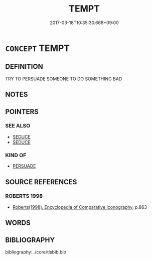 # -*- mode: mandoku-tls-view -*-
#+TITLE: TEMPT
#+DATE: 2017-03-18T10:35:30.668+09:00        
#+STARTUP: content
* =CONCEPT= TEMPT
:PROPERTIES:
:CUSTOM_ID: uuid-58a9785e-4e20-4cd9-b19d-a500114ac7a9
:END:
** DEFINITION

TRY TO PERSUADE SOMEONE TO DO SOMETHING BAD

** NOTES

** POINTERS
*** SEE ALSO
 - [[tls:concept:SEDUCE][SEDUCE]]
 - [[tls:concept:SEDUCE][SEDUCE]]

*** KIND OF
 - [[tls:concept:PERSUADE][PERSUADE]]

** SOURCE REFERENCES
*** ROBERTS 1998
 - [[cite:ROBERTS-1998][Roberts(1998), Encyclopedia of Comparative Iconography]], p.863

** WORDS
   :PROPERTIES:
   :VISIBILITY: children
   :END:
** BIBLIOGRAPHY
bibliography:../core/tlsbib.bib
